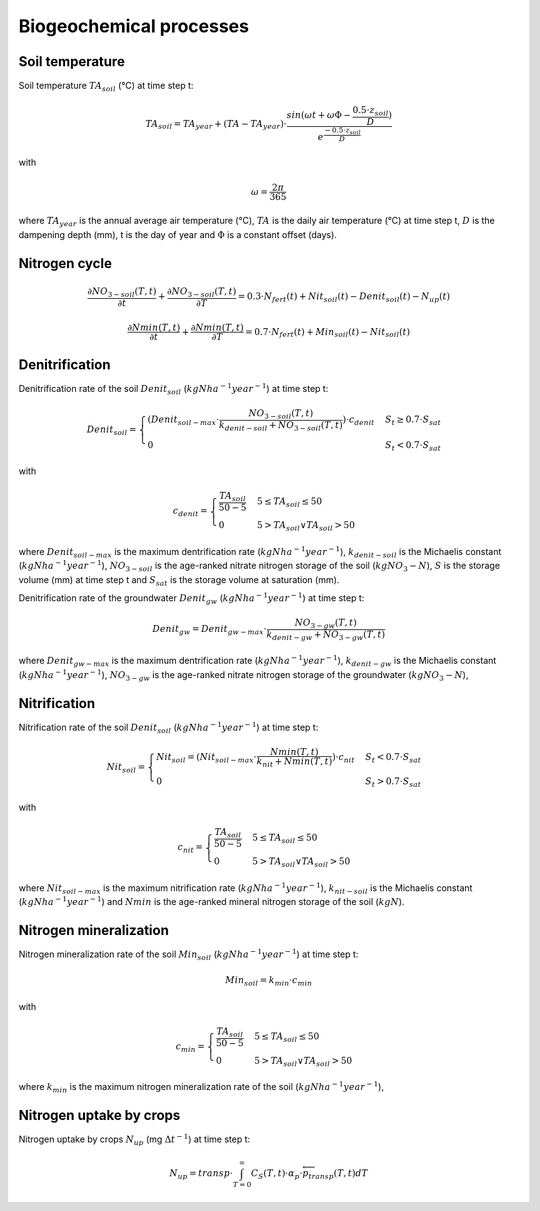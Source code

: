 Biogeochemical processes
========================

Soil temperature
----------------

Soil temperature :math:`TA_{soil}` (°C) at time step t:

.. math::
  TA_{soil}=TA_{year} + (TA - TA_{year}) \cdot \frac{sin(\omega t + \omega \Phi -\frac{0.5 \cdot z_{soil}}{D})}{e^\frac{-0.5 \cdot z_{soil}}{D}}

with

.. math::
  \omega = \frac{2\pi}{365}

where :math:`TA_{year}` is the annual average air temperature (°C),
:math:`TA` is the daily air temperature (°C) at time step t, :math:`D`
is the dampening depth (mm), t is the day of year and :math:`\Phi` is a constant
offset (days).

Nitrogen cycle
--------------

.. math::
  \frac{\partial NO_{3-soil}(T,t)}{\partial t} + \frac{\partial NO_{3-soil}(T,t)}{\partial T} = 0.3 \cdot N_{fert}(t) + Nit_{soil}(t) - Denit_{soil}(t) - N_{up}(t)

.. math::
  \frac{\partial Nmin(T,t)}{\partial t} + \frac{\partial Nmin(T,t)}{\partial T} = 0.7 \cdot N_{fert}(t) + Min_{soil}(t) - Nit_{soil}(t)

Denitrification
---------------

Denitrification rate of the soil :math:`Denit_{soil}` (:math:`kg N ha^{-1} year^{-1}`) at time step t:

.. math::
  Denit_{soil}=\begin{cases}
  (Denit_{soil-max} \cdot \frac{NO_{3-soil}(T,t)}{k_{denit-soil} + NO_{3-soil}(T,t)}) \cdot c_{denit} & S_{t} \geq 0.7 \cdot S_{sat}\\
  0 & S_{t} < 0.7 \cdot S_{sat}
  \end{cases}

with

.. math::
  c_{denit}=\begin{cases}
  \frac{TA_{soil}}{50 - 5} & 5 \leq TA_{soil} \leq 50 \\
  0 & 5 > TA_{soil} \lor TA_{soil} > 50
  \end{cases}

where :math:`Denit_{soil-max}` is the maximum dentrification rate (:math:`kg N ha^{-1} year^{-1}`),
:math:`k_{denit-soil}` is the Michaelis constant (:math:`kg N ha^{-1} year^{-1}`),
:math:`NO_{3-soil}` is the age-ranked nitrate nitrogen storage of the soil (:math:`kg NO_{3}-N`),
:math:`S` is the storage volume (mm) at time step t and
:math:`S_{sat}` is the storage volume at saturation (mm).

Denitrification rate of the groundwater :math:`Denit_{gw}` (:math:`kg N ha^{-1} year^{-1}`) at time step t:

.. math::
  Denit_{gw}=Denit_{gw-max} \cdot \frac{NO_{3-gw}(T,t)}{k_{denit-gw} + NO_{3-gw}(T,t)}

where :math:`Denit_{gw-max}` is the maximum dentrification rate (:math:`kg N ha^{-1} year^{-1}`),
:math:`k_{denit-gw}` is the Michaelis constant (:math:`kg N ha^{-1} year^{-1}`),
:math:`NO_{3-gw}` is the age-ranked nitrate nitrogen storage of the groundwater (:math:`kg NO_{3}-N`),

Nitrification
-------------

Nitrification rate of the soil :math:`Denit_{soil}` (:math:`kg N ha^{-1} year^{-1}`) at time step t:

.. math::
  Nit_{soil}=\begin{cases}
  Nit_{soil}=(Nit_{soil-max} \cdot \frac{Nmin(T,t)}{k_{nit} + Nmin(T,t)}) \cdot c_{nit} & S_{t} < 0.7 \cdot S_{sat}\\
  0 & S_{t} > 0.7 \cdot S_{sat}
  \end{cases}

with

.. math::
  c_{nit}=\begin{cases}
  \frac{TA_{soil}}{50 - 5} & 5 \leq TA_{soil} \leq 50 \\
  0 & 5 > TA_{soil} \lor TA_{soil} > 50
  \end{cases}

where :math:`Nit_{soil-max}` is the maximum nitrification rate (:math:`kg N ha^{-1} year^{-1}`),
:math:`k_{nit-soil}` is the Michaelis constant (:math:`kg N ha^{-1} year^{-1}`) and
:math:`Nmin` is the age-ranked mineral nitrogen storage of the soil (:math:`kg N`).

Nitrogen mineralization
-----------------------

Nitrogen mineralization rate of the soil :math:`Min_{soil}` (:math:`kg N ha^{-1} year^{-1}`) at time step t:

.. math::
  Min_{soil}=k_{min} \cdot c_{min}

with

.. math::
  c_{min}=\begin{cases}
  \frac{TA_{soil}}{50 - 5} & 5 \leq TA_{soil} \leq 50 \\
  0 & 5 > TA_{soil} \lor TA_{soil} > 50
  \end{cases}

where :math:`k_{min}` is the maximum nitrogen mineralization rate of the soil (:math:`kg N ha^{-1} year^{-1}`),


Nitrogen uptake by crops
------------------------

Nitrogen uptake by crops :math:`N_{up}` (mg :math:`\Delta t^{-1}`) at time step t:

.. math::
  N_{up}= transp \cdot \int_{T=0}^{\infty} C_S(T,t) \cdot \alpha_p \cdot \overleftarrow{p}_{transp}(T,t) dT
